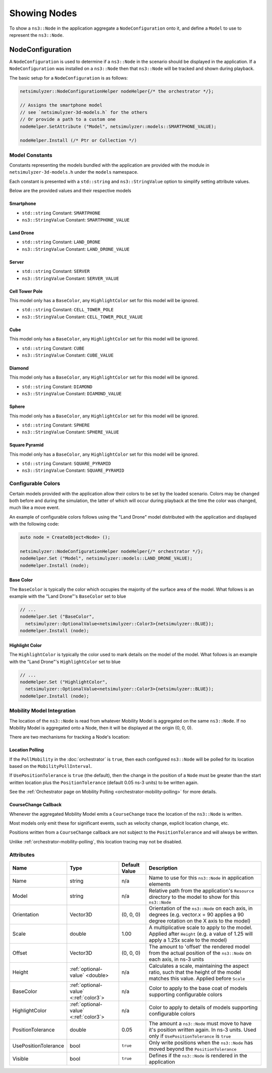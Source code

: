 Showing Nodes
=============

To show a ``ns3::Node`` in the application aggregate a ``NodeConfiguration`` onto
it, and define a ``Model`` to use to represent the ``ns3::Node``.

.. _node-configuration:

NodeConfiguration
-----------------

A ``NodeConfiguration`` is used to determine if a ``ns3::Node`` in the scenario
should be displayed in the application. If a ``NodeConfiguration`` was installed on a ``ns3::Node``
then that ``ns3::Node`` will be tracked and shown during playback.


The basic setup for a ``NodeConfiguration`` is as follows:

.. code-block:: C++

  netsimulyzer::NodeConfigurationHelper nodeHelper{/* the orchestrator */};

  // Assigns the smartphone model
  // see `netsimulyzer-3d-models.h` for the others
  // Or provide a path to a custom one
  nodeHelper.SetAttribute ("Model", netsimulyzer::models::SMARTPHONE_VALUE);

  nodeHelper.Install (/* Ptr or Collection */)

Model Constants
^^^^^^^^^^^^^^^

Constants representing the models bundled with the application are provided
with the module in ``netsimulyzer-3d-models.h`` under the ``models`` namespace.

Each constant is presented with a ``std::string`` and ``ns3::StringValue`` option
to simplify setting attribute values.

Below are the provided values and their respective models

.. The images make this section a bit unwieldy, so exert some extra control over the pages
.. raw:: latex

    \clearpage

Smartphone
++++++++++

* ``std::string`` Constant: ``SMARTPHONE``
* ``ns3::StringValue`` Constant: ``SMARTPHONE_VALUE``

.. image:: _static/smartphone.png
  :alt: The smartphone.obj model with default colors
  :width: 354px
  :height: 435px

.. raw:: latex

    \clearpage

Land Drone
++++++++++
* ``std::string`` Constant: ``LAND_DRONE``
* ``ns3::StringValue`` Constant: ``LAND_DRONE_VALUE``

.. image:: _static/land-drone.png
  :alt: The land-drone.obj model with default colors
  :width: 369px
  :height: 265px


Server
++++++
* ``std::string`` Constant: ``SERVER``
* ``ns3::StringValue`` Constant: ``SERVER_VALUE``

.. image:: _static/server-model.png
  :alt: The server.obj model with default colors
  :width: 482px
  :height: 333px

Cell Tower Pole
+++++++++++++++
This model only has a ``BaseColor``, any
``HighlightColor`` set for this model will be ignored.

* ``std::string`` Constant: ``CELL_TOWER_POLE``
* ``ns3::StringValue`` Constant: ``CELL_TOWER_POLE_VALUE``

.. image:: _static/cell-tower-model.png
  :alt: The cell_tower_pole.obj model with default colors
  :width: 330px
  :height: 341px

.. raw:: latex

    \clearpage

Cube
++++
This model only has a ``BaseColor``, any
``HighlightColor`` set for this model will be ignored.

* ``std::string`` Constant: ``CUBE``
* ``ns3::StringValue`` Constant: ``CUBE_VALUE``

.. image:: _static/cube-model.png
  :alt: The cube.obj model with default colors
  :width: 399px
  :height: 335px

.. raw:: latex

    \clearpage

Diamond
+++++++
This model only has a ``BaseColor``, any
``HighlightColor`` set for this model will be ignored.

* ``std::string`` Constant: ``DIAMOND``
* ``ns3::StringValue`` Constant: ``DIAMOND_VALUE``

.. image:: _static/diamond-model.png
  :alt: The diamond.obj model with default colors
  :width: 320px
  :height: 293px

Sphere
++++++
This model only has a ``BaseColor``, any
``HighlightColor`` set for this model will be ignored.

* ``std::string`` Constant: ``SPHERE``
* ``ns3::StringValue`` Constant: ``SPHERE_VALUE``

.. image:: _static/sphere-model.png
  :alt: The sphere.obj model with default colors
  :width: 281px
  :height: 265px

Square Pyramid
+++++++++++++++
This model only has a ``BaseColor``, any
``HighlightColor`` set for this model will be ignored.

* ``std::string`` Constant: ``SQUARE_PYRAMID``
* ``ns3::StringValue`` Constant: ``SQUARE_PYRAMID``

.. image:: _static/square-pyramid-model.png
  :alt: The square_pyramid.obj model with default colors
  :width: 319px
  :height: 283px


.. raw:: latex

    \clearpage

Configurable Colors
^^^^^^^^^^^^^^^^^^^
Certain models provided with the application allow their colors to be set by the loaded
scenario. Colors may be changed both before and during the simulation, the latter of which will
occur during playback at the time the color was changed, much like a move event.

An example of configurable colors follows using the "Land Drone" model distributed
with the application and displayed with the following code:

.. code-block:: C++

  auto node = CreateObject<Node> ();

  netsimulyzer::NodeConfigurationHelper nodeHelper{/* orchestrator */};
  nodeHelper.Set ("Model", netsimulyzer::models::LAND_DRONE_VALUE);
  nodeHelper.Install (node);

.. image:: _static/reference-land-drone.png
  :alt: Default configuration for land_drone.obj
  :width: 399px
  :height: 263px

Base Color
++++++++++
The ``BaseColor`` is typically the color which occupies the majority of the surface area
of the model. What follows is an example with the "Land Drone"'s ``BaseColor`` set to blue

.. code-block:: C++

  // ...
  nodeHelper.Set ("BaseColor",
    netsimulyzer::OptionalValue<netsimulyzer::Color3>{netsimulyzer::BLUE});
  nodeHelper.Install (node);

.. image:: _static/base-color-land-drone.png
  :alt: Default configuration for land_drone.obj
  :width: 402px
  :height: 264px


Highlight Color
+++++++++++++++
The ``HighlightColor`` is typically the color used to mark details on the model
of the model. What follows is an example with the "Land Drone"'s ``HighlightColor`` set to blue

.. code-block:: C++

  // ...
  nodeHelper.Set ("HighlightColor",
    netsimulyzer::OptionalValue<netsimulyzer::Color3>{netsimulyzer::BLUE});
  nodeHelper.Install (node);

.. image:: _static/highlight-color-land-drone.png
  :alt: Default configuration for land_drone.obj
  :width: 405px
  :height: 261px



Mobility Model Integration
^^^^^^^^^^^^^^^^^^^^^^^^^^

The location of the ``ns3::Node`` is read from whatever Mobility Model is aggregated on the same ``ns3::Node``.
If no Mobility Model is aggregated onto a Node, then it will be displayed at the origin (0, 0, 0).


There are two mechanisms for tracking a Node's location:

.. _location-polling:

Location Polling
++++++++++++++++

If the ``PollMobility`` in the :doc:`orchestrator` is ``true``, then each configured ``ns3::Node`` will be
polled for its location based on the ``MobilityPollInterval``.

If ``UsePositionTolerance`` is ``true`` (the default), then the change in the
position of a ``Node`` must be greater than the start written location plus the
``PositionTolerance`` (default 0.05 ns-3 units) to be written again.


See the :ref:`Orchestrator page on Mobility Polling <orchestrator-mobility-polling>` for more details.


CourseChange Callback
+++++++++++++++++++++

Whenever the aggregated Mobility Model emits a ``CourseChange`` trace
the location of the ``ns3::Node`` is written.

Most models only emit these for significant events, such as velocity change, explicit location change,
etc.

Positions written from a ``CourseChange`` callback are not subject to the ``PositionTolerance``
and will always be written.

Unlike :ref:`orchestrator-mobility-polling`, this location tracing may not be disabled.

Attributes
^^^^^^^^^^

+----------------------+---------------------------------------+---------------+--------------------------------------------------------------+
| Name                 | Type                                  | Default Value | Description                                                  |
+======================+=======================================+===============+==============================================================+
| Name                 | string                                | n/a           | Name to use for this ``ns3::Node`` in application elements   |
+----------------------+---------------------------------------+---------------+--------------------------------------------------------------+
| Model                | string                                | n/a           | Relative path from the application's ``Resource``            |
|                      |                                       |               | directory to the model to show for this ``ns3::Node``        |
+----------------------+---------------------------------------+---------------+--------------------------------------------------------------+
| Orientation          | Vector3D                              | (0, 0, 0)     | Orientation of the ``ns3::Node`` on each axis, in degrees    |
|                      |                                       |               | (e.g. vector.x = 90 applies a 90 degree rotation             |
|                      |                                       |               | on the X axis to the model)                                  |
+----------------------+---------------------------------------+---------------+--------------------------------------------------------------+
| Scale                | double                                | 1.00          | A multiplicative scale to apply to the model.                |
|                      |                                       |               | Applied after ``Height``                                     |
|                      |                                       |               | (e.g. a value of 1.25 will apply a 1.25x scale to the model) |
+----------------------+---------------------------------------+---------------+--------------------------------------------------------------+
| Offset               | Vector3D                              | (0, 0, 0)     | The amount to 'offset' the rendered model from the           |
|                      |                                       |               | actual position of the ``ns3::Node``                         |
|                      |                                       |               | on each axis, in ns-3 units                                  |
+----------------------+---------------------------------------+---------------+--------------------------------------------------------------+
| Height               | :ref:`optional-value` <double>        | n/a           | Calculates a scale, maintaining the aspect ratio, such       |
|                      |                                       |               | that the height of the model matches this value.             |
|                      |                                       |               | Applied before ``Scale``                                     |
+----------------------+---------------------------------------+---------------+--------------------------------------------------------------+
| BaseColor            | :ref:`optional-value` <:ref:`color3`> | n/a           | Color to apply to the base coat of models supporting         |
|                      |                                       |               | configurable colors                                          |
+----------------------+---------------------------------------+---------------+--------------------------------------------------------------+
| HighlightColor       | :ref:`optional-value` <:ref:`color3`> | n/a           | Color to apply to details of models supporting               |
|                      |                                       |               | configurable colors                                          |
+----------------------+---------------------------------------+---------------+--------------------------------------------------------------+
| PositionTolerance    | double                                | 0.05          | The amount a ``ns3::Node`` must move to have it's            |
|                      |                                       |               | position written again. In ns-3 units.                       |
|                      |                                       |               | Used only if ``UsePositionTolerance`` is ``true``            |
+----------------------+---------------------------------------+---------------+--------------------------------------------------------------+
| UsePositionTolerance | bool                                  | ``true``      | Only write positions when the ``ns3::Node`` has              |
|                      |                                       |               | moved beyond the ``PositionTolerance``                       |
+----------------------+---------------------------------------+---------------+--------------------------------------------------------------+
| Visible              | bool                                  | ``true``      | Defines if the ``ns3::Node`` is rendered in the application  |
+----------------------+---------------------------------------+---------------+--------------------------------------------------------------+

